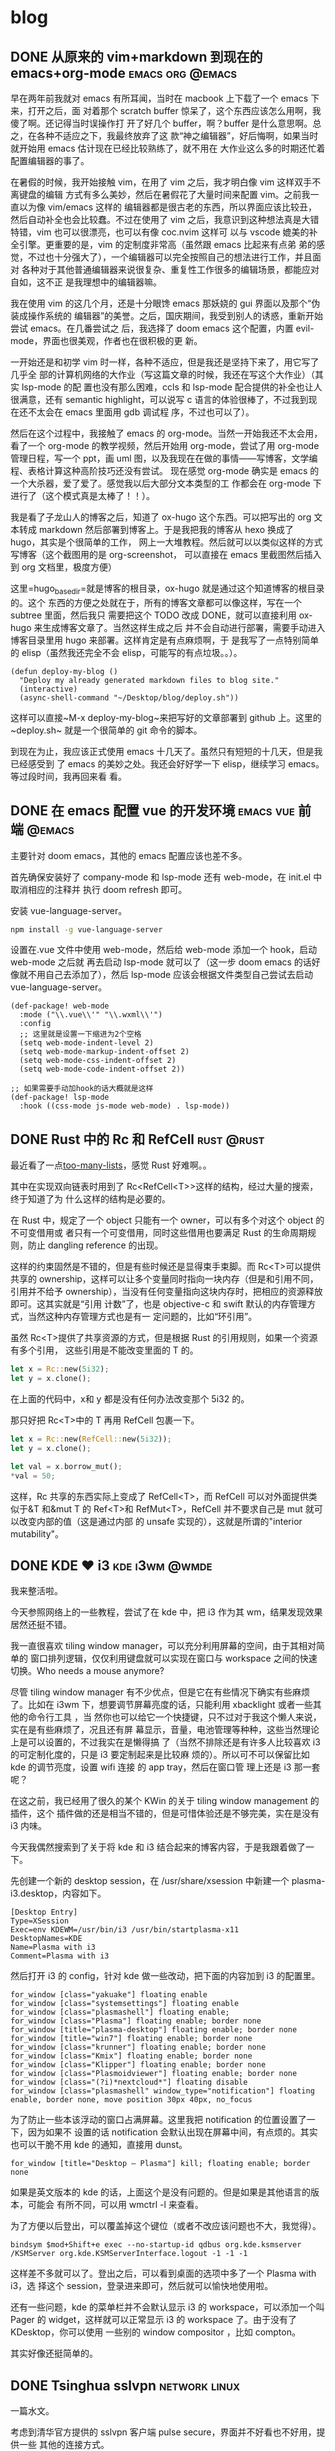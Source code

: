 #+hugo_base_dir: ~/blog
#+hugo_section: post
#+hugo_auto_set_lastmod: t
#+author:
#+hugo_custom_front_matter: :author "Sen Na"
#+hugo_code_fence: nil

* blog

** DONE 从原来的 vim+markdown 到现在的 emacs+org-mode        :emacs:org:@emacs:
:PROPERTIES:
:EXPORT_FILE_NAME: from-vim-to-emacs
:END:
早在两年前我就对 emacs 有所耳闻，当时在 macbook 上下载了一个 emacs 下来，打开之后，面
对着那个 scratch buffer 惊呆了，这个东西应该怎么用啊，我傻了啊。还记得当时误操作打
开了好几个 buffer，啊？buffer 是什么意思啊。总之，在各种不适应之下，我最终放弃了这
款“神之编辑器”，好后悔啊，如果当时就开始用 emacs 估计现在已经比较熟练了，就不用在
大作业这么多的时期还忙着配置编辑器的事了。

在暑假的时候，我开始接触 vim，在用了 vim 之后，我才明白像 vim 这样双手不离键盘的编辑
方式有多么美妙，然后在暑假花了大量时间来配置 vim。之前我一直以为像 vim/emacs 这样的
编辑器都是很古老的东西，所以界面应该比较丑，然后自动补全也会比较蠢。不过在使用了
vim 之后，我意识到这种想法真是大错特错，vim 也可以很漂亮，也可以有像 coc.nvim 这样可
以与 vscode 媲美的补全引擎。更重要的是，vim 的定制度非常高（虽然跟 emacs 比起来有点弟
弟的感觉，不过也十分强大了），一个编辑器可以完全按照自己的想法进行工作，并且面对
各种对于其他普通编辑器来说很复杂、重复性工作很多的编辑场景，都能应对自如，这不正
是我理想中的编辑器嘛。

我在使用 vim 的这几个月，还是十分眼馋 emacs 那妖娆的 gui 界面以及那个“伪装成操作系统的
编辑器”的美誉。之后，国庆期间，我受到别人的诱惑，重新开始尝试 emacs。在几番尝试之
后，我选择了 doom emacs 这个配置，内置 evil-mode，界面也很美观，作者也在很积极的更
新。

一开始还是和初学 vim 时一样，各种不适应，但是我还是坚持下来了，用它写了几乎全
部的计算机网络的大作业（写这篇文章的时候，我还在写这个大作业）（其实 lsp-mode 的配
置也没有那么困难，ccls 和 lsp-mode 配合提供的补全也让人很满意，还有 semantic
highlight，可以说写 c 语言的体验很棒了，不过我到现在还不太会在 emacs 里面用 gdb 调试程
序，不过也可以了）。

然后在这个过程中，我接触了 emacs 的 org-mode。当然一开始我还不太会用，看了一个
org-mode 的教学视频，然后开始用 org-mode，尝试了用 org-mode 管理日程，写一个 ppt，画
uml 图，以及我现在在做的事情——写博客，文学编程、表格计算这种高阶技巧还没有尝试。
现在感觉 org-mode 确实是 emacs 的一个大杀器，爱了爱了。感觉我以后大部分文本类型的工
作都会在 org-mode 下进行了（这个模式真是太棒了！！）。

我是看了子龙山人的博客之后，知道了 ox-hugo 这个东西。可以把写出的 org 文本转成
markdown 然后部署到博客上。于是我把我的博客从 hexo 换成了 hugo，其实是个很简单的工作，
网上一大堆教程。然后就可以以类似这样的方式写博客（这个截图用的是 org-screenshot，
可以直接在 emacs 里截图然后插入到 org 文档里，极度方便）
[[file:./images/screenshot-01.png]]

这里=hugo_base_dir=就是博客的根目录，ox-hugo 就是通过这个知道博客的根目录的。这个
东西的方便之处就在于，所有的博客文章都可以像这样，写在一个 subtree 里面，然后我只
需要把这个 TODO 改成 DONE，就可以直接利用 ox-hugo 来生成博客文章了。当然这样生成之后
并不会自动进行部署，需要手动进入博客目录里用 hugo 来部署。这样肯定是有点麻烦啊，于
是我写了一点特别简单的 elisp（虽然我还完全不会 elisp，可能写的有点垃圾。。）。
#+BEGIN_SRC elisp
(defun deploy-my-blog ()
  "Deploy my already generated markdown files to blog site."
  (interactive)
  (async-shell-command "~/Desktop/blog/deploy.sh"))
#+END_SRC
这样可以直接~M-x deploy-my-blog~来把写好的文章部署到 github 上。这里的~deploy.sh~
就是一个很简单的 git 命令的脚本。

到现在为止，我应该正式使用 emacs 十几天了。虽然只有短短的十几天，但是我已经感受到
了 emacs 的美妙之处。我还会好好学一下 elisp，继续学习 emacs。等过段时间，我再回来看
看。

** DONE 在 emacs 配置 vue 的开发环境 :emacs:vue:前端:@emacs:
:PROPERTIES:
:EXPORT_FILE_NAME: emacs-love-vue
:END:
主要针对 doom emacs，其他的 emacs 配置应该也差不多。

首先确保安装好了 company-mode 和 lsp-mode 还有 web-mode，在 init.el 中取消相应的注释并
执行 doom refresh 即可。

安装 vue-language-server。
#+BEGIN_SRC sh
npm install -g vue-language-server
#+END_SRC

设置在.vue 文件中使用 web-mode，然后给 web-mode 添加一个 hook，启动 web-mode 之后就
再去启动 lsp-mode 就可以了（这一步 doom emacs 的话好像就不用自己去添加了），然后
lsp-mode 应该会根据文件类型自己尝试去启动 vue-language-server。

#+BEGIN_SRC elisp
(def-package! web-mode
  :mode ("\\.vue\\'" "\\.wxml\\'")
  :config
  ;; 这里就是设置一下缩进为2个空格
  (setq web-mode-indent-level 2)
  (setq web-mode-markup-indent-offset 2)
  (setq web-mode-css-indent-offset 2)
  (setq web-mode-code-indent-offset 2))

;; 如果需要手动加hook的话大概就是这样
(def-package! lsp-mode
  :hook ((css-mode js-mode web-mode) . lsp-mode))
#+END_SRC
** DONE Rust 中的 Rc 和 RefCell :rust:@rust:
:PROPERTIES:
:EXPORT_FILE_NAME: rust-rc-and-refcell
:END:

最近看了一点[[https://rust-unofficial.github.io/too-many-lists/][too-many-lists]]，感觉 Rust 好难啊。。

其中在实现双向链表时用到了 Rc<RefCell<T>>这样的结构，经过大量的搜索，终于知道了为
什么这样的结构是必要的。

在 Rust 中，规定了一个 object 只能有一个 owner，可以有多个对这个 object 的不可变借用或
者只有一个可变借用，同时这些借用也要满足 Rust 的生命周期规则，防止 dangling
reference 的出现。

这样的约束固然是不错的，但是有些时候还是显得束手束脚。而 Rc<T>可以提供共享的
ownership，这样可以让多个变量同时指向一块内存（但是和引用不同，引用并不给予
ownership），当没有任何变量指向这块内存时，把相应的资源释放即可。这其实就是“引用
计数”了，也是 objective-c 和 swift 默认的内存管理方式，当然这种内存管理方式也是有一
定问题的，比如“环引用”。

虽然 Rc<T>提供了共享资源的方式，但是根据 Rust 的引用规则，如果一个资源有多个引用，
这些引用是不能改变里面的 T 的。

#+BEGIN_SRC rust
let x = Rc::new(5i32);
let y = x.clone();
#+END_SRC

在上面的代码中，x和 y 都是没有任何办法改变那个 5i32 的。

那只好把 Rc<T>中的 T 再用 RefCell 包裹一下。

#+BEGIN_SRC rust
let x = Rc::new(RefCell::new(5i32));
let y = x.clone();

let val = x.borrow_mut();
*val = 50;
#+END_SRC

这样，Rc 共享的东西实际上变成了 RefCell<T>，而 RefCell 可以对外面提供类似于&T 和&mut
T 的 Ref<T>和 RefMut<T>，RefCell 并不要求自己是 mut 就可以改变内部的值（这是通过内部
的 unsafe 实现的），这就是所谓的"interior mutability"。
** DONE KDE ❤ i3 :kde:i3wm:@wmde:
:PROPERTIES:
:EXPORT_FILE_NAME: kde-loves-i3
:END:

我来整活啦。

今天参照网络上的一些教程，尝试了在 kde 中，把 i3 作为其 wm，结果发现效果居然还挺不错。

我一直很喜欢 tiling window manager，可以充分利用屏幕的空间，由于其相对简单的
窗口排列逻辑，仅仅利用键盘就可以实现在窗口与 workspace 之间的快速切换。Who needs
a mouse anymore?

尽管 tiling window manager 有不少优点，但是它在有些情况下确实有些麻烦了。比如在
i3wm 下，想要调节屏幕亮度的话，只能利用 xbacklight 或者一些其他的命令行工具 ，当
然你也可以给它一个快捷键，只不过对于我这个懒人来说，实在是有些麻烦了，况且还有屏
幕显示，音量，电池管理等种种，这些当然理论上是可以设置的，不过我实在是懒得搞
了（当然不排除还是有许多人比较喜欢 i3 的可定制化度的，只是 i3 要定制起来是比较麻
烦的）。所以可不可以保留比如 kde 的调节亮度，设置 wifi 连接 的 app tray，然后在窗口管
理上还是 i3 那一套呢？

在这之前，我已经用了很久的某个 KWin 的关于 tiling window management 的插件，这个
插件做的还是相当不错的，但是可惜体验还是不够完美，实在是没有 i3 内味。

今天我偶然搜索到了关于将 kde 和 i3 结合起来的博客内容，于是我跟着做了一下。

先创建一个新的 desktop session，在 /usr/share/xsession 中新建一个
plasma-i3.desktop，内容如下。

#+BEGIN_SRC desktop
[Desktop Entry]
Type=XSession
Exec=env KDEWM=/usr/bin/i3 /usr/bin/startplasma-x11
DesktopNames=KDE
Name=Plasma with i3
Comment=Plasma with i3
#+END_SRC

然后打开 i3 的 config，针对 kde 做一些改动，把下面的内容加到 i3 的配置里。

#+BEGIN_SRC config
for_window [class="yakuake"] floating enable
for_window [class="systemsettings"] floating enable
for_window [class="plasmashell"] floating enable;
for_window [class="Plasma"] floating enable; border none
for_window [title="plasma-desktop"] floating enable; border none
for_window [title="win7"] floating enable; border none
for_window [class="krunner"] floating enable; border none
for_window [class="Kmix"] floating enable; border none
for_window [class="Klipper"] floating enable; border none
for_window [class="Plasmoidviewer"] floating enable; border none
for_window [class="(?i)*nextcloud*"] floating disable
for_window [class="plasmashell" window_type="notification"] floating enable, border none, move position 30px 40px, no_focus
#+END_SRC

为了防止一些本该浮动的窗口占满屏幕。这里我把 notification 的位置设置了一下，因为如果不
设置的话 notification 会默认出现在屏幕中间，有点烦的。其实也可以干脆不用
kde 的通知，直接用 dunst。

#+BEGIN_SRC config
for_window [title="Desktop — Plasma"] kill; floating enable; border none
#+END_SRC

如果是英文版本的 kde 的话，上面这个是没有问题的。但是如果是其他语言的版本，可能会
有所不同，可以用 wmctrl -l 来查看。

为了方便以后登出，可以覆盖掉这个键位（或者不改应该问题也不大，我觉得）。

#+BEGIN_SRC config
bindsym $mod+Shift+e exec --no-startup-id qdbus org.kde.ksmserver /KSMServer org.kde.KSMServerInterface.logout -1 -1 -1
#+END_SRC

这样差不多就可以了。登出之后，可以看到桌面的选项中多了一个 Plasma with i3，选
择这个 session，登录进来即可，然后就可以愉快地使用啦。

还有一些问题，kde 的菜单栏并不会默认显示 i3 的 workspace，可以添加一个叫 Pager
的 widget，这样就可以正常显示 i3 的 workspace 了。由于没有了 KDesktop，你可以使用
一些别的 window compositor ，比如 compton。

其实好像还挺简单的。

[[./images/screenshot.png]]
** DONE Tsinghua sslvpn :network:linux:
:PROPERTIES:
:EXPORT_FILE_NAME: Tsinghua-sslvpn
:END:

一篇水文。

考虑到清华官方提供的 sslvpn 客户端 pulse secure，界面并不好看也不好用，提供一些
其他的连接方式。

*** 手动连接
#+BEGIN_SRC bash
sudo openconnect --protocol nc sslvpn.tsinghua.edu.cn --servercert sha256:398c6bccf414f7d71b6dc8d59b8e3b16f6d410f305aed7e30ce911c3a4064b31
#+END_SRC
*** network manager
把这个 vpn 添加到 network manager 里面。

#+BEGIN_SRC bash
nmcli con add type vpn con-name "Tsinghua SSL VPN" ifname "*" vpn-type openconnect -- vpn.data "gateway=sslvpn.tsinghua.edu.cn,protocol=nc"
#+END_SRC

这样就可以直接在 network manager 里面进行连接了。

#+CAPTION: like this...
[[./images/20200326_130059_y6WpLf.png]]


